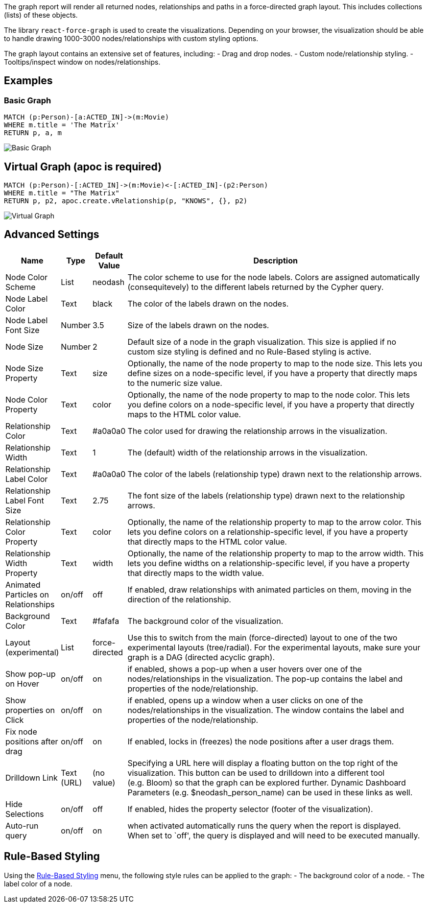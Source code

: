The graph report will render all returned nodes, relationships and paths
in a force-directed graph layout. This includes collections (lists) of
these objects.

The library `react-force-graph` is used to create the visualizations.
Depending on your browser, the visualization should be able to handle
drawing 1000-3000 nodes/relationships with custom styling options.

The graph layout contains an extensive set of features, including: -
Drag and drop nodes. - Custom node/relationship styling. -
Tooltips/inspect window on nodes/relationships.

== Examples

=== Basic Graph

....
MATCH (p:Person)-[a:ACTED_IN]->(m:Movie)
WHERE m.title = 'The Matrix'
RETURN p, a, m
....

image::./img/graph.png[Basic Graph]

== Virtual Graph (apoc is required)

....
MATCH (p:Person)-[:ACTED_IN]->(m:Movie)<-[:ACTED_IN]-(p2:Person)
WHERE m.title = "The Matrix"
RETURN p, p2, apoc.create.vRelationship(p, "KNOWS", {}, p2)
....

image::./img/graph2.png[Virtual Graph]

== Advanced Settings

[width="100%",cols="12%,2%,3%,83%",options="header",]
|===
|Name |Type |Default Value |Description
|Node Color Scheme |List |neodash |The color scheme to use for the node
labels. Colors are assigned automatically (consequitevely) to the
different labels returned by the Cypher query.

|Node Label Color |Text |black |The color of the labels drawn on the
nodes.

|Node Label Font Size |Number |3.5 |Size of the labels drawn on the
nodes.

|Node Size |Number |2 |Default size of a node in the graph
visualization. This size is applied if no custom size styling is defined
and no Rule-Based styling is active.

|Node Size Property |Text |size |Optionally, the name of the node
property to map to the node size. This lets you define sizes on a
node-specific level, if you have a property that directly maps to the
numeric size value.

|Node Color Property |Text |color |Optionally, the name of the node
property to map to the node color. This lets you define colors on a
node-specific level, if you have a property that directly maps to the
HTML color value.

|Relationship Color |Text |#a0a0a0 |The color used for drawing the
relationship arrows in the visualization.

|Relationship Width |Text |1 |The (default) width of the relationship
arrows in the visualization.

|Relationship Label Color |Text |#a0a0a0 |The color of the labels
(relationship type) drawn next to the relationship arrows.

|Relationship Label Font Size |Text |2.75 |The font size of the labels
(relationship type) drawn next to the relationship arrows.

|Relationship Color Property |Text |color |Optionally, the name of the
relationship property to map to the arrow color. This lets you define
colors on a relationship-specific level, if you have a property that
directly maps to the HTML color value.

|Relationship Width Property |Text |width |Optionally, the name of the
relationship property to map to the arrow width. This lets you define
widths on a relationship-specific level, if you have a property that
directly maps to the width value.

|Animated Particles on Relationships |on/off |off |If enabled, draw
relationships with animated particles on them, moving in the direction
of the relationship.

|Background Color |Text |#fafafa |The background color of the
visualization.

|Layout (experimental) |List |force-directed |Use this to switch from
the main (force-directed) layout to one of the two experimental layouts
(tree/radial). For the experimental layouts, make sure your graph is a
DAG (directed acyclic graph).

|Show pop-up on Hover |on/off |on |if enabled, shows a pop-up when a
user hovers over one of the nodes/relationships in the visualization.
The pop-up contains the label and properties of the node/relationship.

|Show properties on Click |on/off |on |if enabled, opens up a window
when a user clicks on one of the nodes/relationships in the
visualization. The window contains the label and properties of the
node/relationship.

|Fix node positions after drag |on/off |on |If enabled, locks in
(freezes) the node positions after a user drags them.

|Drilldown Link |Text (URL) |(no value) |Specifying a URL here will
display a floating button on the top right of the visualization. This
button can be used to drilldown into a different tool (e.g. Bloom) so
that the graph can be explored further. Dynamic Dashboard Parameters
(e.g. $neodash_person_name) can be used in these links as well.

|Hide Selections |on/off |off |If enabled, hides the property selector
(footer of the visualization).

|Auto-run query |on/off |on |when activated automatically runs the query
when the report is displayed. When set to `off', the query is displayed
and will need to be executed manually.
|===

== Rule-Based Styling

Using the link:Reports#rule-based-styling[Rule-Based Styling] menu, the
following style rules can be applied to the graph: - The background
color of a node. - The label color of a node.
